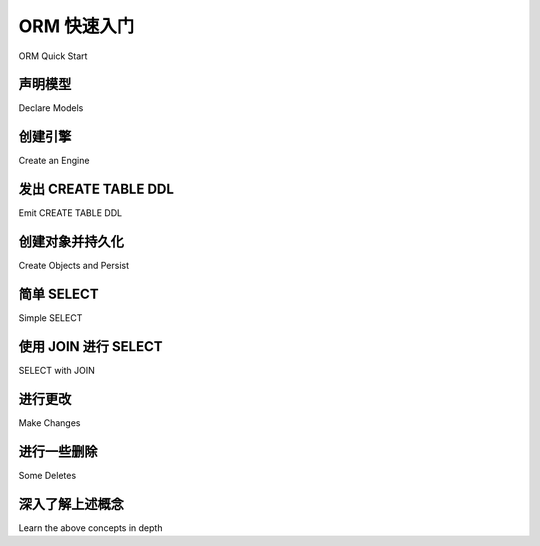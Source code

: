 .. _orm_quickstart:


ORM 快速入门
===============

ORM Quick Start

.. tab:: 中文

    对于想快速了解基本 ORM 使用的新用户，这里是 :ref:`unified_tutorial` 中使用的映射和示例的简短形式。此处的代码可以从一个干净的命令行完全运行。

    由于本节中的描述故意 **非常简短(very short)**，请继续阅读完整的 :ref:`unified_tutorial` 以获取每个概念的更深入描述。

    .. versionchanged:: 2.0
        
        ORM 快速入门已更新为最新的 :pep:`484` 感知功能，使用了包括 :func:`_orm.mapped_column` 在内的新构造。有关迁移信息，请参阅部分 :ref:`whatsnew_20_orm_declarative_typing`。

.. tab:: 英文

    For new users who want to quickly see what basic ORM use looks like, here's an
    abbreviated form of the mappings and examples used in the
    :ref:`unified_tutorial`. The code here is fully runnable from a clean command
    line.

    As the descriptions in this section are intentionally **very short**, please
    proceed to the full :ref:`unified_tutorial` for a much more in-depth
    description of each of the concepts being illustrated here.

    .. versionchanged:: 2.0  
        
        The ORM Quickstart is updated for the latest
        :pep:`484`-aware features using new constructs including
        :func:`_orm.mapped_column`.   See the section
        :ref:`whatsnew_20_orm_declarative_typing` for migration information.

声明模型
---------------

Declare Models

.. tab:: 中文

    在这里，我们定义了模块级别的结构，这些结构将形成我们从数据库中查询的内容。这种结构称为 :ref:`声明性映射 <orm_declarative_mapping>`，它同时定义了一个Python对象模型，以及描述实际存在或将存在于特定数据库中的SQL表的 :term:`数据库元数据` ::

        >>> from typing import List
        >>> from typing import Optional
        >>> from sqlalchemy import ForeignKey
        >>> from sqlalchemy import String
        >>> from sqlalchemy.orm import DeclarativeBase
        >>> from sqlalchemy.orm import Mapped
        >>> from sqlalchemy.orm import mapped_column
        >>> from sqlalchemy.orm import relationship

        >>> class Base(DeclarativeBase):
        ...     pass

        >>> class User(Base):
        ...     __tablename__ = "user_account"
        ...
        ...     id: Mapped[int] = mapped_column(primary_key=True)
        ...     name: Mapped[str] = mapped_column(String(30))
        ...     fullname: Mapped[Optional[str]]
        ...
        ...     addresses: Mapped[List["Address"]] = relationship(
        ...         back_populates="user", cascade="all, delete-orphan"
        ...     )
        ...
        ...     def __repr__(self) -> str:
        ...         return f"User(id={self.id!r}, name={self.name!r}, fullname={self.fullname!r})"

        >>> class Address(Base):
        ...     __tablename__ = "address"
        ...
        ...     id: Mapped[int] = mapped_column(primary_key=True)
        ...     email_address: Mapped[str]
        ...     user_id: Mapped[int] = mapped_column(ForeignKey("user_account.id"))
        ...
        ...     user: Mapped["User"] = relationship(back_populates="addresses")
        ...
        ...     def __repr__(self) -> str:
        ...         return f"Address(id={self.id!r}, email_address={self.email_address!r})"

    映射从一个基类开始，上面的例子中称为``Base``，它是通过简单地对:class:`_orm.DeclarativeBase`类进行子类化创建的。

    然后，通过创建 ``Base`` 的子类来创建单个映射类。映射类通常指一个特定的数据库表，其名称通过使用 ``__tablename__`` 类级别属性来指示。

    接下来，通过添加包含称为 :class:`_orm.Mapped` 的特殊类型注释的属性，声明表的一部分的列。每个属性的名称对应于要成为数据库表一部分的列的名称。每列的数据类型首先从与每个 :class:`_orm.Mapped` 注释关联的Python数据类型中获取； ``int`` 对应 ``INTEGER`` ， ``str`` 对应 ``VARCHAR`` 等。可为空性来自于是否使用了 ``Optional[]`` 类型修饰符。可以在右侧 :func:`_orm.mapped_column` 指令中使用SQLAlchemy类型对象来指示更具体的类型信息，例如在 ``User.name`` 列中使用的 :class:`.String` 数据类型。可以使用 :ref:`类型注释映射 <orm_declarative_mapped_column_type_map>` 自定义Python类型和SQL类型之间的关联。

    :func:`_orm.mapped_column` 指令用于所有需要更具体定制的基于列的属性。除了类型信息外，该指令还接受广泛的参数，用于指示有关数据库列的具体细节，包括服务器默认值和约束信息，例如主键和外键的成员资格。 :func:`_orm.mapped_column` 指令接受SQLAlchemy :class:`_schema.Column` 类接受的参数的超集，SQLAlchemy Core使用该类表示数据库列。

    所有ORM映射类都需要至少一个列声明为主键的一部分，通常通过在应成为主键一部分的那些 :func:`_orm.mapped_column` 对象上使用 :paramref:`_schema.Column.primary_key` 参数。在上面的例子中， ``User.id`` 和 ``Address.id`` 列被标记为主键。

    总体而言，字符串表名称和列声明列表的组合在SQLAlchemy中称为 :term:`表元数据` 。在 :ref:`统一教程 <unified_tutorial>` 的:ref:`tutorial_working_with_metadata` 中介绍了使用Core和ORM方法设置表元数据。上面的映射是称为 :ref:`注释声明性表 <orm_declarative_mapped_column>` 配置的示例。

    还有其他变体的 :class:`_orm.Mapped` 可用，最常见的是上面指示的 :func:`_orm.relationship` 构造。与基于列的属性相反， :func:`_orm.relationship` 表示两个ORM类之间的链接。在上面的例子中， ``User.addresses`` 将 ``User`` 链接到` `Address``，而 ``Address.user`` 将 ``Address`` 链接到 ``User`` 。在 :ref:`统一教程 <unified_tutorial>` 的 :ref:`tutorial_orm_related_objects` 中介绍了 :func:`_orm.relationship` 构造。

    最后，上面的示例类包括一个 ``__repr__()`` 方法，这不是必需的，但对调试很有用。可以使用数据类自动生成类似 ``__repr__()`` 的方法来创建映射类。有关数据类映射的更多信息，请参见 :ref:`orm_declarative_native_dataclasses` 。

.. tab:: 英文

    Here, we define module-level constructs that will form the structures
    which we will be querying from the database.  This structure, known as a
    :ref:`Declarative Mapping <orm_declarative_mapping>`, defines at once both a
    Python object model, as well as :term:`database metadata` that describes
    real SQL tables that exist, or will exist, in a particular database::

        >>> from typing import List
        >>> from typing import Optional
        >>> from sqlalchemy import ForeignKey
        >>> from sqlalchemy import String
        >>> from sqlalchemy.orm import DeclarativeBase
        >>> from sqlalchemy.orm import Mapped
        >>> from sqlalchemy.orm import mapped_column
        >>> from sqlalchemy.orm import relationship

        >>> class Base(DeclarativeBase):
        ...     pass

        >>> class User(Base):
        ...     __tablename__ = "user_account"
        ...
        ...     id: Mapped[int] = mapped_column(primary_key=True)
        ...     name: Mapped[str] = mapped_column(String(30))
        ...     fullname: Mapped[Optional[str]]
        ...
        ...     addresses: Mapped[List["Address"]] = relationship(
        ...         back_populates="user", cascade="all, delete-orphan"
        ...     )
        ...
        ...     def __repr__(self) -> str:
        ...         return f"User(id={self.id!r}, name={self.name!r}, fullname={self.fullname!r})"

        >>> class Address(Base):
        ...     __tablename__ = "address"
        ...
        ...     id: Mapped[int] = mapped_column(primary_key=True)
        ...     email_address: Mapped[str]
        ...     user_id: Mapped[int] = mapped_column(ForeignKey("user_account.id"))
        ...
        ...     user: Mapped["User"] = relationship(back_populates="addresses")
        ...
        ...     def __repr__(self) -> str:
        ...         return f"Address(id={self.id!r}, email_address={self.email_address!r})"

    The mapping starts with a base class, which above is called ``Base``, and is
    created by making a simple subclass against the :class:`_orm.DeclarativeBase`
    class.

    Individual mapped classes are then created by making subclasses of ``Base``.
    A mapped class typically refers to a single particular database table,
    the name of which is indicated by using the ``__tablename__`` class-level
    attribute.

    Next, columns that are part of the table are declared, by adding attributes
    that include a special typing annotation called :class:`_orm.Mapped`. The name
    of each attribute corresponds to the column that is to be part of the database
    table. The datatype of each column is taken first from the Python datatype
    that's associated with each :class:`_orm.Mapped` annotation; ``int`` for
    ``INTEGER``, ``str`` for ``VARCHAR``, etc. Nullability derives from whether or
    not the ``Optional[]`` type modifier is used. More specific typing information
    may be indicated using SQLAlchemy type objects in the right side
    :func:`_orm.mapped_column` directive, such as the :class:`.String` datatype
    used above in the ``User.name`` column. The association between Python types
    and SQL types can be customized using the
    :ref:`type annotation map <orm_declarative_mapped_column_type_map>`.

    The :func:`_orm.mapped_column` directive is used for all column-based
    attributes that require more specific customization. Besides typing
    information, this directive accepts a wide variety of arguments that indicate
    specific details about a database column, including server defaults and
    constraint information, such as membership within the primary key and foreign
    keys. The :func:`_orm.mapped_column` directive accepts a superset of arguments
    that are accepted by the SQLAlchemy :class:`_schema.Column` class, which is
    used by SQLAlchemy Core to represent database columns.

    All ORM mapped classes require at least one column be declared as part of the
    primary key, typically by using the :paramref:`_schema.Column.primary_key`
    parameter on those :func:`_orm.mapped_column` objects that should be part
    of the key.  In the above example, the ``User.id`` and ``Address.id``
    columns are marked as primary key.

    Taken together, the combination of a string table name as well as a list
    of column declarations is known in SQLAlchemy as :term:`table metadata`.
    Setting up table metadata using both Core and ORM approaches is introduced
    in the :ref:`unified_tutorial` at :ref:`tutorial_working_with_metadata`.
    The above mapping is an example of what's known as
    :ref:`Annotated Declarative Table <orm_declarative_mapped_column>`
    configuration.

    Other variants of :class:`_orm.Mapped` are available, most commonly
    the :func:`_orm.relationship` construct indicated above.  In contrast
    to the column-based attributes, :func:`_orm.relationship` denotes a linkage
    between two ORM classes.  In the above example, ``User.addresses`` links
    ``User`` to ``Address``, and ``Address.user`` links ``Address`` to ``User``.
    The :func:`_orm.relationship` construct is introduced in the
    :ref:`unified_tutorial` at :ref:`tutorial_orm_related_objects`.

    Finally, the above example classes include a ``__repr__()`` method, which is
    not required but is useful for debugging. Mapped classes can be created with
    methods such as ``__repr__()`` generated automatically, using dataclasses. More
    on dataclass mapping at :ref:`orm_declarative_native_dataclasses`.


创建引擎
------------------

Create an Engine

.. tab:: 中文

    :class:`_engine.Engine` 是一个 **工厂(factory)**，可以为我们创建新的数据库连接，同时还将连接保存在
    :ref:`连接池 <pooling_toplevel>` 中以便快速重用。为了学习目的，我们通常使用一个方便的
    :ref:`SQLite <sqlite_toplevel>` 内存数据库::

        >>> from sqlalchemy import create_engine
        >>> engine = create_engine("sqlite://", echo=True)

    .. tip::

        ``echo=True`` 参数指示连接发出的SQL语句将被记录到标准输出。

    有关 :class:`_engine.Engine` 的完整介绍请参见 :ref:`tutorial_engine` 。

.. tab:: 英文

    The :class:`_engine.Engine` is a **factory** that can create new
    database connections for us, which also holds onto connections inside
    of a :ref:`Connection Pool <pooling_toplevel>` for fast reuse.  For learning
    purposes, we normally use a :ref:`SQLite <sqlite_toplevel>` memory-only database
    for convenience::

        >>> from sqlalchemy import create_engine
        >>> engine = create_engine("sqlite://", echo=True)

    .. tip::

        The ``echo=True`` parameter indicates that SQL emitted by connections will
        be logged to standard out.

    A full intro to the :class:`_engine.Engine` starts at :ref:`tutorial_engine`.

发出 CREATE TABLE DDL
----------------------

Emit CREATE TABLE DDL

.. tab:: 中文

    使用我们的表元数据和引擎，我们可以使用称为 :meth:`_schema.MetaData.create_all` 的方法在目标SQLite数据库中一次性生成我们的模式：

    .. sourcecode:: pycon+sql

        >>> Base.metadata.create_all(engine)
        {execsql}BEGIN (implicit)
        PRAGMA main.table_...info("user_account")
        ...
        PRAGMA main.table_...info("address")
        ...
        CREATE TABLE user_account (
            id INTEGER NOT NULL,
            name VARCHAR(30) NOT NULL,
            fullname VARCHAR,
            PRIMARY KEY (id)
        )
        ...
        CREATE TABLE address (
            id INTEGER NOT NULL,
            email_address VARCHAR NOT NULL,
            user_id INTEGER NOT NULL,
            PRIMARY KEY (id),
            FOREIGN KEY(user_id) REFERENCES user_account (id)
        )
        ...
        COMMIT

    从我们编写的这段Python代码中发生了很多事情。有关表元数据的完整概述，请继续阅读教程 :ref:`tutorial_working_with_metadata`。

.. tab:: 英文

    Using our table metadata and our engine, we can generate our schema at once
    in our target SQLite database, using a method called :meth:`_schema.MetaData.create_all`:

    .. sourcecode:: pycon+sql

        >>> Base.metadata.create_all(engine)
        {execsql}BEGIN (implicit)
        PRAGMA main.table_...info("user_account")
        ...
        PRAGMA main.table_...info("address")
        ...
        CREATE TABLE user_account (
            id INTEGER NOT NULL,
            name VARCHAR(30) NOT NULL,
            fullname VARCHAR,
            PRIMARY KEY (id)
        )
        ...
        CREATE TABLE address (
            id INTEGER NOT NULL,
            email_address VARCHAR NOT NULL,
            user_id INTEGER NOT NULL,
            PRIMARY KEY (id),
            FOREIGN KEY(user_id) REFERENCES user_account (id)
        )
        ...
        COMMIT

    A lot just happened from that bit of Python code we wrote.  For a complete
    overview of what's going on on with Table metadata, proceed in the
    Tutorial at :ref:`tutorial_working_with_metadata`.

创建对象并持久化
---------------------------

Create Objects and Persist

.. tab:: 中文

    现在我们已经准备好向数据库插入数据了。我们通过创建具有已由声明性映射过程自动建立的 ``__init__()`` 方法的 ``User`` 和 ``Address`` 类的实例来完成此操作。然后，我们使用一个称为 :ref:`Session <tutorial_executing_orm_session>` 的对象将它们传递到数据库，该对象利用 :class:`_engine.Engine` 与数据库交互。这里使用 :meth:`_orm.Session.add_all` 方法一次添加多个对象，并使用 :meth:`_orm.Session.commit` 方法来 :ref:`刷新 <session_flushing>` 任何待处理的更改到数据库，然后 :ref:`提交 <session_committing>` 当前的数据库事务，只要使用 :class:`_orm.Session`，该事务就始终在进行中：

    .. sourcecode:: pycon+sql

        >>> from sqlalchemy.orm import Session

        >>> with Session(engine) as session:
        ...     spongebob = User(
        ...         name="spongebob",
        ...         fullname="Spongebob Squarepants",
        ...         addresses=[Address(email_address="spongebob@sqlalchemy.org")],
        ...     )
        ...     sandy = User(
        ...         name="sandy",
        ...         fullname="Sandy Cheeks",
        ...         addresses=[
        ...             Address(email_address="sandy@sqlalchemy.org"),
        ...             Address(email_address="sandy@squirrelpower.org"),
        ...         ],
        ...     )
        ...     patrick = User(name="patrick", fullname="Patrick Star")
        ...
        ...     session.add_all([spongebob, sandy, patrick])
        ...
        ...     session.commit()
        {execsql}BEGIN (implicit)
        INSERT INTO user_account (name, fullname) VALUES (?, ?) RETURNING id
        [...] ('spongebob', 'Spongebob Squarepants')
        INSERT INTO user_account (name, fullname) VALUES (?, ?) RETURNING id
        [...] ('sandy', 'Sandy Cheeks')
        INSERT INTO user_account (name, fullname) VALUES (?, ?) RETURNING id
        [...] ('patrick', 'Patrick Star')
        INSERT INTO address (email_address, user_id) VALUES (?, ?) RETURNING id
        [...] ('spongebob@sqlalchemy.org', 1)
        INSERT INTO address (email_address, user_id) VALUES (?, ?) RETURNING id
        [...] ('sandy@sqlalchemy.org', 2)
        INSERT INTO address (email_address, user_id) VALUES (?, ?) RETURNING id
        [...] ('sandy@squirrelpower.org', 2)
        COMMIT


    .. tip::

        建议以上述方式在上下文管理器样式中使用 :class:`_orm.Session`，即使用Python ``with:`` 语句。
        :class:`_orm.Session` 对象表示活动的数据库资源，因此在完成一系列操作后，确保关闭它是很好的。在下一节中，我们将保持 :class:`_orm.Session` 打开只是为了说明。

    创建 :class:`_orm.Session` 的基础知识在 :ref:`tutorial_executing_orm_session`，更多内容在 :ref:`session_basics`。

    然后，在 :ref:`tutorial_inserting_orm` 中介绍了一些基本持久化操作的变体。

.. tab:: 英文

    We are now ready to insert data in the database.  We accomplish this by
    creating instances of ``User`` and ``Address`` classes, which have
    an ``__init__()`` method already as established automatically by the
    declarative mapping process.  We then pass them
    to the database using an object called a :ref:`Session <tutorial_executing_orm_session>`,
    which makes use of the :class:`_engine.Engine` to interact with the
    database.  The :meth:`_orm.Session.add_all` method is used here to add
    multiple objects at once, and the :meth:`_orm.Session.commit` method
    will be used to :ref:`flush <session_flushing>` any pending changes to the
    database and then :ref:`commit <session_committing>` the current database
    transaction, which is always in progress whenever the :class:`_orm.Session`
    is used:

    .. sourcecode:: pycon+sql

        >>> from sqlalchemy.orm import Session

        >>> with Session(engine) as session:
        ...     spongebob = User(
        ...         name="spongebob",
        ...         fullname="Spongebob Squarepants",
        ...         addresses=[Address(email_address="spongebob@sqlalchemy.org")],
        ...     )
        ...     sandy = User(
        ...         name="sandy",
        ...         fullname="Sandy Cheeks",
        ...         addresses=[
        ...             Address(email_address="sandy@sqlalchemy.org"),
        ...             Address(email_address="sandy@squirrelpower.org"),
        ...         ],
        ...     )
        ...     patrick = User(name="patrick", fullname="Patrick Star")
        ...
        ...     session.add_all([spongebob, sandy, patrick])
        ...
        ...     session.commit()
        {execsql}BEGIN (implicit)
        INSERT INTO user_account (name, fullname) VALUES (?, ?) RETURNING id
        [...] ('spongebob', 'Spongebob Squarepants')
        INSERT INTO user_account (name, fullname) VALUES (?, ?) RETURNING id
        [...] ('sandy', 'Sandy Cheeks')
        INSERT INTO user_account (name, fullname) VALUES (?, ?) RETURNING id
        [...] ('patrick', 'Patrick Star')
        INSERT INTO address (email_address, user_id) VALUES (?, ?) RETURNING id
        [...] ('spongebob@sqlalchemy.org', 1)
        INSERT INTO address (email_address, user_id) VALUES (?, ?) RETURNING id
        [...] ('sandy@sqlalchemy.org', 2)
        INSERT INTO address (email_address, user_id) VALUES (?, ?) RETURNING id
        [...] ('sandy@squirrelpower.org', 2)
        COMMIT


    .. tip::

        It's recommended that the :class:`_orm.Session` be used in context
        manager style as above, that is, using the Python ``with:`` statement.
        The :class:`_orm.Session` object represents active database resources
        so it's good to make sure it's closed out when a series of operations
        are completed.  In the next section, we'll keep a :class:`_orm.Session`
        opened just for illustration purposes.

    Basics on creating a :class:`_orm.Session` are at
    :ref:`tutorial_executing_orm_session` and more at :ref:`session_basics`.

    Then, some varieties of basic persistence operations are introduced
    at :ref:`tutorial_inserting_orm`.

简单 SELECT
--------------

Simple SELECT

.. tab:: 中文

    在数据库中有一些行后，这里是发出SELECT语句以加载一些对象的最简单形式。要创建SELECT语句，我们使用 :func:`_sql.select` 函数创建一个新的 :class:`_sql.Select` 对象，然后使用 :class:`_orm.Session` 调用它。在查询ORM对象时，经常有用的方法是 :meth:`_orm.Session.scalars` 方法，它将返回一个 :class:`_result.ScalarResult` 对象，该对象将迭代我们选择的ORM对象：

    .. sourcecode:: pycon+sql

        >>> from sqlalchemy import select

        >>> session = Session(engine)

        >>> stmt = select(User).where(User.name.in_(["spongebob", "sandy"]))

        >>> for user in session.scalars(stmt):
        ...     print(user)
        {execsql}BEGIN (implicit)
        SELECT user_account.id, user_account.name, user_account.fullname
        FROM user_account
        WHERE user_account.name IN (?, ?)
        [...] ('spongebob', 'sandy'){stop}
        User(id=1, name='spongebob', fullname='Spongebob Squarepants')
        User(id=2, name='sandy', fullname='Sandy Cheeks')


    上面的查询还使用了 :meth:`_sql.Select.where` 方法来添加WHERE条件，并且还使用了所有SQLAlchemy列类构造的一部分 :meth:`_sql.ColumnOperators.in_` 方法来使用SQL IN操作符。

    有关如何选择对象和单个列的更多详细信息，请参见 :ref:`tutorial_selecting_orm_entities` 。

.. tab:: 英文

    With some rows in the database, here's the simplest form of emitting a SELECT
    statement to load some objects. To create SELECT statements, we use the
    :func:`_sql.select` function to create a new :class:`_sql.Select` object, which
    we then invoke using a :class:`_orm.Session`. The method that is often useful
    when querying for ORM objects is the :meth:`_orm.Session.scalars` method, which
    will return a :class:`_result.ScalarResult` object that will iterate through
    the ORM objects we've selected:

    .. sourcecode:: pycon+sql

        >>> from sqlalchemy import select

        >>> session = Session(engine)

        >>> stmt = select(User).where(User.name.in_(["spongebob", "sandy"]))

        >>> for user in session.scalars(stmt):
        ...     print(user)
        {execsql}BEGIN (implicit)
        SELECT user_account.id, user_account.name, user_account.fullname
        FROM user_account
        WHERE user_account.name IN (?, ?)
        [...] ('spongebob', 'sandy'){stop}
        User(id=1, name='spongebob', fullname='Spongebob Squarepants')
        User(id=2, name='sandy', fullname='Sandy Cheeks')


    The above query also made use of the :meth:`_sql.Select.where` method
    to add WHERE criteria, and also used the :meth:`_sql.ColumnOperators.in_`
    method that's part of all SQLAlchemy column-like constructs to use the
    SQL IN operator.

    More detail on how to select objects and individual columns is at
    :ref:`tutorial_selecting_orm_entities`.

使用 JOIN 进行 SELECT
-----------------

SELECT with JOIN

.. tab:: 中文

    在SQL中，JOIN关键字是同时查询多个表的主要方式。:class:`_sql.Select`构造使用 :meth:`_sql.Select.join` 方法来创建连接：

    .. sourcecode:: pycon+sql

        >>> stmt = (
        ...     select(Address)
        ...     .join(Address.user)
        ...     .where(User.name == "sandy")
        ...     .where(Address.email_address == "sandy@sqlalchemy.org")
        ... )
        >>> sandy_address = session.scalars(stmt).one()
        {execsql}SELECT address.id, address.email_address, address.user_id
        FROM address JOIN user_account ON user_account.id = address.user_id
        WHERE user_account.name = ? AND address.email_address = ?
        [...] ('sandy', 'sandy@sqlalchemy.org')
        {stop}
        >>> sandy_address
        Address(id=2, email_address='sandy@sqlalchemy.org')

    上面的查询说明了多个WHERE条件如何自动用AND链接在一起，以及如何使用SQLAlchemy类列对象来创建“等式”比较，这使用了重载的Python方法 :meth:`_sql.ColumnOperators.__eq__` 来生成SQL条件对象。

    有关上述概念的更多背景信息，请参见 :ref:`tutorial_select_where_clause` 和 :ref:`tutorial_select_join`。

.. tab:: 英文

    It's very common to query amongst multiple tables at once, and in SQL
    the JOIN keyword is the primary way this happens.   The :class:`_sql.Select`
    construct creates joins using the :meth:`_sql.Select.join` method:

    .. sourcecode:: pycon+sql

        >>> stmt = (
        ...     select(Address)
        ...     .join(Address.user)
        ...     .where(User.name == "sandy")
        ...     .where(Address.email_address == "sandy@sqlalchemy.org")
        ... )
        >>> sandy_address = session.scalars(stmt).one()
        {execsql}SELECT address.id, address.email_address, address.user_id
        FROM address JOIN user_account ON user_account.id = address.user_id
        WHERE user_account.name = ? AND address.email_address = ?
        [...] ('sandy', 'sandy@sqlalchemy.org')
        {stop}
        >>> sandy_address
        Address(id=2, email_address='sandy@sqlalchemy.org')

    The above query illustrates multiple WHERE criteria which are automatically
    chained together using AND, as well as how to use SQLAlchemy column-like
    objects to create "equality" comparisons, which uses the overridden Python
    method :meth:`_sql.ColumnOperators.__eq__` to produce a SQL criteria object.

    Some more background on the concepts above are at
    :ref:`tutorial_select_where_clause` and :ref:`tutorial_select_join`.

进行更改
------------

Make Changes

.. tab:: 中文

    :class:`_orm.Session` 对象与我们的ORM映射类 ``User`` 和 ``Address`` 一起，自动跟踪对对象所做的更改，这些更改会在下次 :class:`_orm.Session` 刷新时发出SQL语句。下面，我们更改了与“sandy”关联的一个电子邮件地址，并向“patrick”添加了一个新电子邮件地址，在发出SELECT语句以检索“patrick”的行之后：

    .. sourcecode:: pycon+sql

        >>> stmt = select(User).where(User.name == "patrick")
        >>> patrick = session.scalars(stmt).one()
        {execsql}SELECT user_account.id, user_account.name, user_account.fullname
        FROM user_account
        WHERE user_account.name = ?
        [...] ('patrick',)
        {stop}

        >>> patrick.addresses.append(Address(email_address="patrickstar@sqlalchemy.org"))
        {execsql}SELECT address.id AS address_id, address.email_address AS address_email_address, address.user_id AS address_user_id
        FROM address
        WHERE ? = address.user_id
        [...] (3,){stop}

        >>> sandy_address.email_address = "sandy_cheeks@sqlalchemy.org"

        >>> session.commit()
        {execsql}UPDATE address SET email_address=? WHERE address.id = ?
        [...] ('sandy_cheeks@sqlalchemy.org', 2)
        INSERT INTO address (email_address, user_id) VALUES (?, ?)
        [...] ('patrickstar@sqlalchemy.org', 3)
        COMMIT
        {stop}

    注意当我们访问 ``patrick.addresses`` 时，发出了一个SELECT语句。这被称为 :term:`延迟加载` 。关于使用更多或更少SQL访问相关项目的不同方式的背景信息，请参见 :ref:`tutorial_orm_loader_strategies`。

    有关ORM数据操作的详细演练，请参见 :ref:`tutorial_orm_data_manipulation`。

.. tab:: 英文

    The :class:`_orm.Session` object, in conjunction with our ORM-mapped classes
    ``User`` and ``Address``, automatically track changes to the objects as they
    are made, which result in SQL statements that will be emitted the next
    time the :class:`_orm.Session` flushes.   Below, we change one email
    address associated with "sandy", and also add a new email address to
    "patrick", after emitting a SELECT to retrieve the row for "patrick":

    .. sourcecode:: pycon+sql

        >>> stmt = select(User).where(User.name == "patrick")
        >>> patrick = session.scalars(stmt).one()
        {execsql}SELECT user_account.id, user_account.name, user_account.fullname
        FROM user_account
        WHERE user_account.name = ?
        [...] ('patrick',)
        {stop}

        >>> patrick.addresses.append(Address(email_address="patrickstar@sqlalchemy.org"))
        {execsql}SELECT address.id AS address_id, address.email_address AS address_email_address, address.user_id AS address_user_id
        FROM address
        WHERE ? = address.user_id
        [...] (3,){stop}

        >>> sandy_address.email_address = "sandy_cheeks@sqlalchemy.org"

        >>> session.commit()
        {execsql}UPDATE address SET email_address=? WHERE address.id = ?
        [...] ('sandy_cheeks@sqlalchemy.org', 2)
        INSERT INTO address (email_address, user_id) VALUES (?, ?)
        [...] ('patrickstar@sqlalchemy.org', 3)
        COMMIT
        {stop}

    Notice when we accessed ``patrick.addresses``, a SELECT was emitted.  This is
    called a :term:`lazy load`.   Background on different ways to access related
    items using more or less SQL is introduced at :ref:`tutorial_orm_loader_strategies`.

    A detailed walkthrough on ORM data manipulation starts at
    :ref:`tutorial_orm_data_manipulation`.

进行一些删除
------------

Some Deletes

.. tab:: 中文

    所有事物都必须结束，就像我们的一些数据库行一样——这里是两种不同形式删除操作的快速演示，根据具体的用例，这两种形式都很重要。

    首先，我们将删除“sandy”用户的一个 ``Address`` 对象。当 :class:`_orm.Session` 下一次刷新时，这将导致行被删除。这种行为是我们在映射中配置的，称为 :ref:`级联删除 <cascade_delete>`。我们可以使用 :meth:`_orm.Session.get` 按主键获取 ``sandy`` 对象，然后处理该对象：

    .. sourcecode:: pycon+sql

        >>> sandy = session.get(User, 2)
        {execsql}BEGIN (implicit)
        SELECT user_account.id AS user_account_id, user_account.name AS user_account_name, user_account.fullname AS user_account_fullname
        FROM user_account
        WHERE user_account.id = ?
        [...] (2,){stop}

        >>> sandy.addresses.remove(sandy_address)
        {execsql}SELECT address.id AS address_id, address.email_address AS address_email_address, address.user_id AS address_user_id
        FROM address
        WHERE ? = address.user_id
        [...] (2,)

    上面的最后一个SELECT语句是 :term:`延迟加载` 操作，以便加载 ``sandy.addresses`` 集合，以便我们可以移除 ``sandy_address`` 成员。还有其他方法可以进行这一系列操作，不会发出这么多SQL。

    我们可以选择使用 :meth:`_orm.Session.flush` 方法发出DELETE SQL语句，而不提交事务：

    .. sourcecode:: pycon+sql

        >>> session.flush()
        {execsql}DELETE FROM address WHERE address.id = ?
        [...] (2,)

    接下来，我们将完全删除“patrick”用户。对于对象本身的顶级删除，我们使用 :meth:`_orm.Session.delete` 方法；此方法实际上并不执行删除，而是设置对象在下一次刷新时被删除。该操作还会根据我们配置的级联选项 :term:`级联` 到相关对象，在本例中为相关的``Address``对象：

    .. sourcecode:: pycon+sql

        >>> session.delete(patrick)
        {execsql}SELECT user_account.id AS user_account_id, user_account.name AS user_account_name, user_account.fullname AS user_account_fullname
        FROM user_account
        WHERE user_account.id = ?
        [...] (3,)
        SELECT address.id AS address_id, address.email_address AS address_email_address, address.user_id AS address_user_id
        FROM address
        WHERE ? = address.user_id
        [...] (3,)

    在这种特殊情况下，:meth:`_orm.Session.delete` 方法发出了两个SELECT语句，尽管它没有发出DELETE语句，这可能看起来令人惊讶。这是因为当方法检查对象时，发现 ``patrick`` 对象已经 :term:`过期` ，这是当我们上次调用 :meth:`_orm.Session.commit` 时发生的，发出的SQL是为了从新事务中重新加载行。这种过期是可选的，在正常使用中，我们通常会在不适用的情况下将其关闭。

    为了说明行被删除，下面是提交操作：

    .. sourcecode:: pycon+sql

        >>> session.commit()
        {execsql}DELETE FROM address WHERE address.id = ?
        [...] (4,)
        DELETE FROM user_account WHERE user_account.id = ?
        [...] (3,)
        COMMIT
        {stop}

    教程在 :ref:`tutorial_orm_deleting` 中讨论了ORM删除操作。对象过期的背景信息在 :ref:`session_expiring`；级联在 :ref:`unitofwork_cascades` 中有详细讨论。

.. tab:: 英文

    All things must come to an end, as is the case for some of our database
    rows - here's a quick demonstration of two different forms of deletion, both
    of which are important based on the specific use case.

    First we will remove one of the ``Address`` objects from the "sandy" user.
    When the :class:`_orm.Session` next flushes, this will result in the
    row being deleted.   This behavior is something that we configured in our
    mapping called the :ref:`delete cascade <cascade_delete>`.  We can get a handle to the ``sandy``
    object by primary key using :meth:`_orm.Session.get`, then work with the object:

    .. sourcecode:: pycon+sql

        >>> sandy = session.get(User, 2)
        {execsql}BEGIN (implicit)
        SELECT user_account.id AS user_account_id, user_account.name AS user_account_name, user_account.fullname AS user_account_fullname
        FROM user_account
        WHERE user_account.id = ?
        [...] (2,){stop}

        >>> sandy.addresses.remove(sandy_address)
        {execsql}SELECT address.id AS address_id, address.email_address AS address_email_address, address.user_id AS address_user_id
        FROM address
        WHERE ? = address.user_id
        [...] (2,)

    The last SELECT above was the :term:`lazy load` operation proceeding so that
    the ``sandy.addresses`` collection could be loaded, so that we could remove the
    ``sandy_address`` member.  There are other ways to go about this series
    of operations that won't emit as much SQL.

    We can choose to emit the DELETE SQL for what's set to be changed so far, without
    committing the transaction, using the
    :meth:`_orm.Session.flush` method:

    .. sourcecode:: pycon+sql

        >>> session.flush()
        {execsql}DELETE FROM address WHERE address.id = ?
        [...] (2,)

    Next, we will delete the "patrick" user entirely.  For a top-level delete of
    an object by itself, we use the :meth:`_orm.Session.delete` method; this
    method doesn't actually perform the deletion, but sets up the object
    to be deleted on the next flush.  The
    operation will also :term:`cascade` to related objects based on the cascade
    options that we configured, in this case, onto the related ``Address`` objects:

    .. sourcecode:: pycon+sql

        >>> session.delete(patrick)
        {execsql}SELECT user_account.id AS user_account_id, user_account.name AS user_account_name, user_account.fullname AS user_account_fullname
        FROM user_account
        WHERE user_account.id = ?
        [...] (3,)
        SELECT address.id AS address_id, address.email_address AS address_email_address, address.user_id AS address_user_id
        FROM address
        WHERE ? = address.user_id
        [...] (3,)

    The :meth:`_orm.Session.delete` method in this particular case emitted two
    SELECT statements, even though it didn't emit a DELETE, which might seem surprising.
    This is because when the method went to inspect the object, it turns out the
    ``patrick`` object was :term:`expired`, which happened when we last called upon
    :meth:`_orm.Session.commit`, and the SQL emitted was to re-load the rows
    from the new transaction.   This expiration is optional, and in normal
    use we will often be turning it off for situations where it doesn't apply well.

    To illustrate the rows being deleted, here's the commit:

    .. sourcecode:: pycon+sql

        >>> session.commit()
        {execsql}DELETE FROM address WHERE address.id = ?
        [...] (4,)
        DELETE FROM user_account WHERE user_account.id = ?
        [...] (3,)
        COMMIT
        {stop}

    The Tutorial discusses ORM deletion at :ref:`tutorial_orm_deleting`.
    Background on object expiration is at :ref:`session_expiring`; cascades
    are discussed in depth at :ref:`unitofwork_cascades`.

深入了解上述概念
---------------------------------

Learn the above concepts in depth

.. tab:: 中文

    对于新用户来说，上面的部分可能是一次旋风之旅。每一步中都有很多重要的概念没有涵盖。在快速了解事物外观之后，建议通读 :ref:`unified_tutorial`，以深入了解上面的内容。祝你好运！

.. tab:: 英文

    For a new user, the above sections were likely a whirlwind tour.   There's a
    lot of important concepts in each step above that weren't covered.   With a
    quick overview of what things look like, it's recommended to work through
    the :ref:`unified_tutorial` to gain a solid working knowledge of what's
    really going on above.  Good luck!





